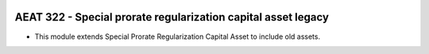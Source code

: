 .. image:: https://img.shields.io/badge/license-AGPL--3-blue.png
   :target: https://www.gnu.org/licenses/agpl
   :alt: License: AGPL-3

=================================================================
AEAT 322 - Special prorate regularization capital asset legacy
=================================================================

* This module extends Special Prorate Regularization Capital Asset to include old assets.

